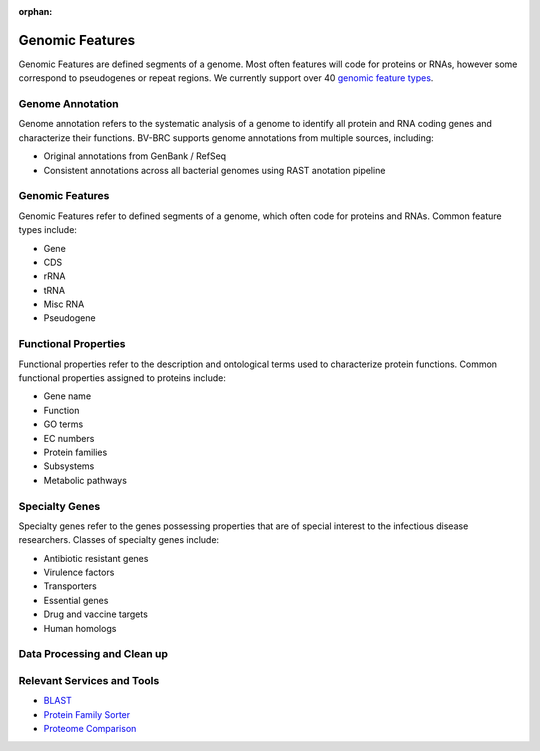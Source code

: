 :orphan:
Genomic Features
================

Genomic Features are defined segments of a genome. Most often features will code for proteins or RNAs, however some correspond to pseudogenes or repeat regions. We currently support over 40 `genomic feature types <https://docs.alpha.bv-brc.org/user_guides/organisms_taxon/genome_annotations.html>`_.


Genome Annotation
-----------------
Genome annotation refers to the systematic analysis of a genome to identify all protein and RNA coding genes and characterize their functions. BV-BRC supports genome annotations from multiple sources, including:

- Original annotations from GenBank / RefSeq
- Consistent annotations across all bacterial genomes using RAST anotation pipeline


Genomic Features
----------------
Genomic Features refer to defined segments of a genome, which often code for proteins and RNAs. Common feature types include:

- Gene
- CDS
- rRNA
- tRNA
- Misc RNA
- Pseudogene


Functional Properties
---------------------
Functional properties refer to the description and ontological terms used to characterize protein functions. Common functional properties assigned to proteins include:

- Gene name
- Function
- GO terms
- EC numbers
- Protein families
- Subsystems
- Metabolic pathways


Specialty Genes
---------------
Specialty genes refer to the genes possessing properties that are of special interest to the infectious disease researchers. Classes of specialty genes include:

- Antibiotic resistant genes
- Virulence factors
- Transporters
- Essential genes
- Drug and vaccine targets
- Human homologs

Data Processing and Clean up
----------------------------

.. image:: images/genomic-features.png
   :alt: Genomic Features Chart

Relevant Services and Tools
---------------------------

- `BLAST <https://alpha.bv-brc.org/app/BLAST>`_
- `Protein Family Sorter <https://alpha.bv-brc.org/app/ProteinFamily>`_
- `Proteome Comparison <https://alpha.bv-brc.org/app/SeqComparison>`_


